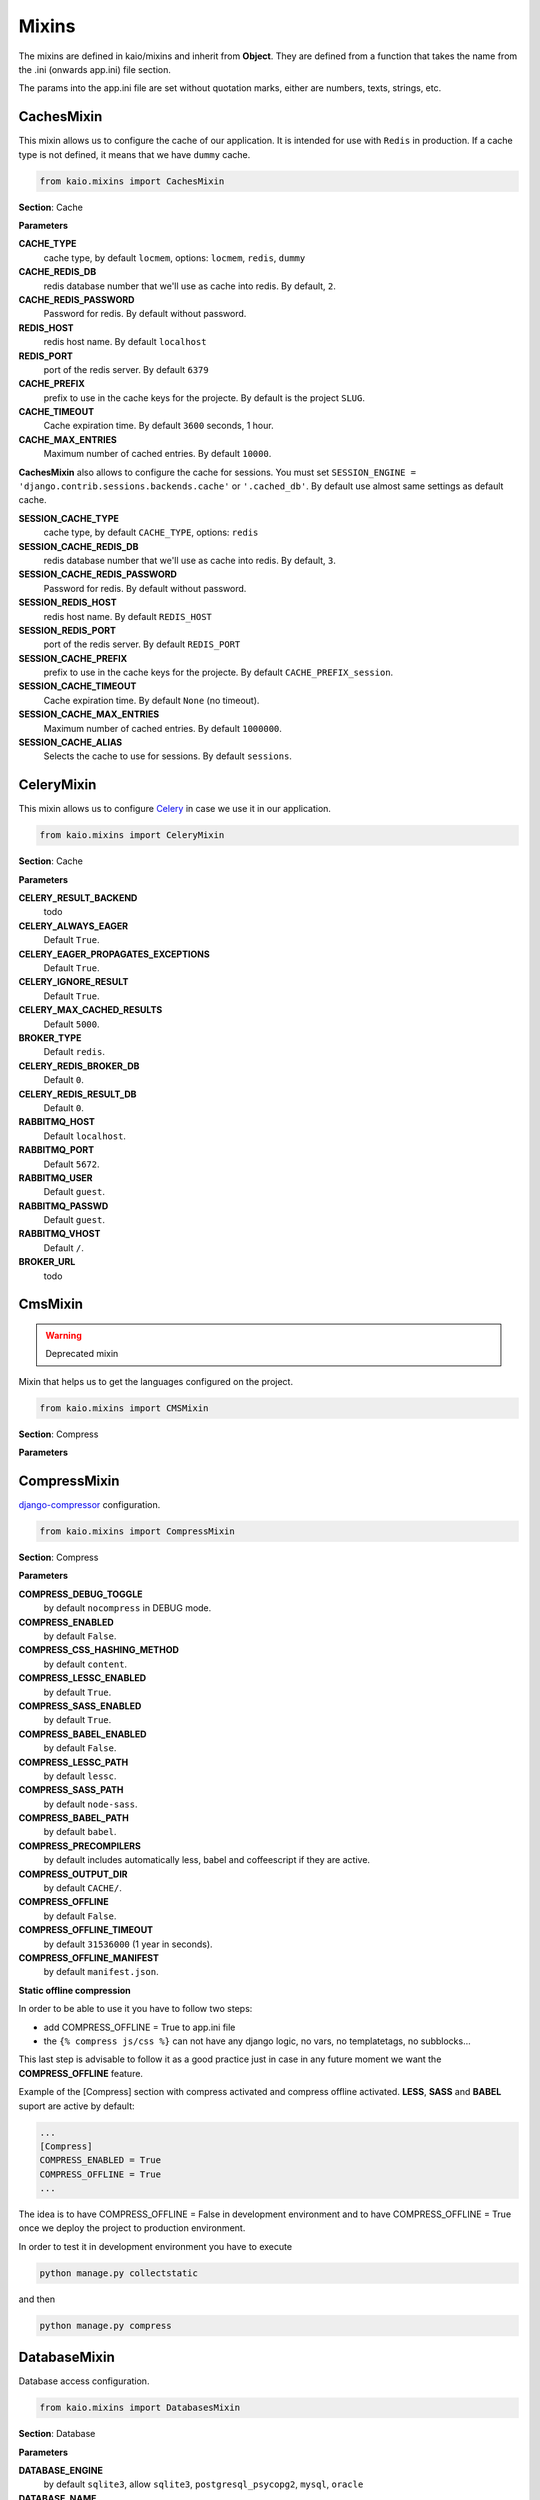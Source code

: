Mixins
======

The mixins are defined in kaio/mixins and inherit from **Object**. They are defined from a function that takes
the name from the .ini (onwards app.ini) file section.

The params into the app.ini file are set without quotation marks, either are numbers, texts, strings, etc.

CachesMixin
-----------

This mixin allows us to configure the cache of our application. It is intended for use with ``Redis`` in
production. If a cache type is not defined, it means that we have ``dummy`` cache.

.. code-block:: python

    from kaio.mixins import CachesMixin

**Section**: Cache

**Parameters**

**CACHE_TYPE**
    cache type, by default ``locmem``, options: ``locmem``, ``redis``, ``dummy``

**CACHE_REDIS_DB**
    redis database number that we'll use as cache into redis. By default, ``2``.

**CACHE_REDIS_PASSWORD**
    Password for redis. By default without password.

**REDIS_HOST**
    redis host name. By default ``localhost``

**REDIS_PORT**
    port of the redis server. By default ``6379``

**CACHE_PREFIX**
    prefix to use in the cache keys for the projecte. By default is the project ``SLUG``.

**CACHE_TIMEOUT**
    Cache expiration time. By default ``3600`` seconds, 1 hour.

**CACHE_MAX_ENTRIES**
    Maximum number of cached entries. By default ``10000``.

**CachesMixin** also allows to configure the cache for sessions. You must set
``SESSION_ENGINE = 'django.contrib.sessions.backends.cache'`` or ``'.cached_db'``.
By default use almost same settings as default cache.

**SESSION_CACHE_TYPE**
    cache type, by default ``CACHE_TYPE``, options: ``redis``

**SESSION_CACHE_REDIS_DB**
    redis database number that we'll use as cache into redis. By default, ``3``.

**SESSION_CACHE_REDIS_PASSWORD**
    Password for redis. By default without password.

**SESSION_REDIS_HOST**
    redis host name. By default ``REDIS_HOST``

**SESSION_REDIS_PORT**
    port of the redis server. By default ``REDIS_PORT``

**SESSION_CACHE_PREFIX**
    prefix to use in the cache keys for the projecte. By default ``CACHE_PREFIX_session``.

**SESSION_CACHE_TIMEOUT**
    Cache expiration time. By default ``None`` (no timeout).

**SESSION_CACHE_MAX_ENTRIES**
    Maximum number of cached entries. By default ``1000000``.

**SESSION_CACHE_ALIAS**
    Selects the cache to use for sessions. By default ``sessions``.


CeleryMixin
-----------

This mixin allows us to configure Celery_ in case we use it in our application.

.. _Celery: http://docs.celeryproject.org/en/latest/index.html

.. code-block:: python

    from kaio.mixins import CeleryMixin

**Section**: Cache

**Parameters**

**CELERY_RESULT_BACKEND**
    todo

**CELERY_ALWAYS_EAGER**
    Default ``True``.

**CELERY_EAGER_PROPAGATES_EXCEPTIONS**
    Default ``True``.

**CELERY_IGNORE_RESULT**
    Default ``True``.

**CELERY_MAX_CACHED_RESULTS**
    Default ``5000``.

**BROKER_TYPE**
    Default ``redis``.

**CELERY_REDIS_BROKER_DB**
    Default ``0``.

**CELERY_REDIS_RESULT_DB**
    Default ``0``.

**RABBITMQ_HOST**
    Default ``localhost``.

**RABBITMQ_PORT**
    Default ``5672``.

**RABBITMQ_USER**
    Default ``guest``.

**RABBITMQ_PASSWD**
    Default ``guest``.

**RABBITMQ_VHOST**
    Default ``/``.

**BROKER_URL**
    todo


CmsMixin
--------

.. warning:: Deprecated mixin

Mixin that helps us to get the languages configured on the project.

.. code-block:: python

    from kaio.mixins import CMSMixin

**Section**: Compress

**Parameters**


CompressMixin
-------------

django-compressor_ configuration.

.. _django-compressor: http://django-compressor.readthedocs.org/en/latest/settings/

.. code-block:: python

    from kaio.mixins import CompressMixin

**Section**: Compress

**Parameters**

**COMPRESS_DEBUG_TOGGLE**
    by default ``nocompress`` in DEBUG mode.

**COMPRESS_ENABLED**
    by default ``False``.

**COMPRESS_CSS_HASHING_METHOD**
    by default ``content``.

**COMPRESS_LESSC_ENABLED**
    by default ``True``.

**COMPRESS_SASS_ENABLED**
    by default ``True``.

**COMPRESS_BABEL_ENABLED**
    by default ``False``.

**COMPRESS_LESSC_PATH**
    by default ``lessc``.

**COMPRESS_SASS_PATH**
    by default ``node-sass``.

**COMPRESS_BABEL_PATH**
    by default ``babel``.

**COMPRESS_PRECOMPILERS**
    by default includes automatically less, babel and coffeescript if they are active.

**COMPRESS_OUTPUT_DIR**
    by default ``CACHE/``.

**COMPRESS_OFFLINE**
    by default ``False``.

**COMPRESS_OFFLINE_TIMEOUT**
    by default ``31536000`` (1 year in seconds).

**COMPRESS_OFFLINE_MANIFEST**
    by default ``manifest.json``.


**Static offline compression**

In order to be able to use it you have to follow two steps:

* add COMPRESS_OFFLINE = True to app.ini file
* the ``{% compress js/css %}`` can not have any django logic, no vars, no templatetags, no subblocks...

This last step is advisable to follow it as a good practice just in case
in any future moment we want the **COMPRESS_OFFLINE** feature.

Example of the [Compress] section with compress activated and compress offline
activated. **LESS**, **SASS** and **BABEL** suport are active by default:

.. code-block:: python

    ...
    [Compress]
    COMPRESS_ENABLED = True
    COMPRESS_OFFLINE = True
    ...

The idea is to have COMPRESS_OFFLINE = False in development environment and to
have COMPRESS_OFFLINE = True once we deploy the project to production environment.


In order to test it in development environment you have to execute

.. code-block:: python

    python manage.py collectstatic

and then

.. code-block:: python

    python manage.py compress


DatabaseMixin
-------------

Database access configuration.

.. code-block:: python

    from kaio.mixins import DatabasesMixin

**Section**: Database

**Parameters**

**DATABASE_ENGINE**
    by default ``sqlite3``, allow ``sqlite3``, ``postgresql_psycopg2``, ``mysql``, ``oracle``

**DATABASE_NAME**
    default name, if we use ``sqlite3`` it will be ``db.sqlite``

**DATABASE_USER**
    user to use

**DATABASE_PASSWORD**
    password

**DATABASE_HOST**
    host name

**DATABASE_PORT**
    port number

**DATABASE_CONN_MAX_AGE**
    by default ``0``.

**DATABASE_OPTIONS_OPTIONS**
    string to add to database options setting. Empty by default. Example to change the postgresql schema: ``DATABASE_OPTIONS_OPTIONS = -c search_path=some_schema``


DebugMixin
----------
This mixin allows us to define and work with the debug parameters and configure ``django-debug-toolbar``
to be used in our application. Therefore its use depends on whether this module is configured
in the ``requirements.txt`` of the project, otherwise we will not have activated the option of the ``debug toolbar``.

.. code-block:: python

    from kaio.mixins import DebugMixin

**Section**: Debug

**Parameters**

**DEBUG**
    by default ``False``.

**TEMPLATE_DEBUG**
    by default same as **DEBUG**.

**ENABLE_DEBUG_TOOLBAR**
    by default same as **DEBUG**. ``False`` if the module is not installed.

**INTERNAL_IPS**
    Debug Toolbar is shown only if your IP is listed in the INTERNAL_IPS setting.
    CSV of IPs , by default `127.0.0.1`.
    If ``ENABLE_DEBUG_TOOLBAR`` is ``True`` it automatically appends IPs for showing the toolbar inside contaniers.
    https://django-debug-toolbar.readthedocs.io/en/stable/installation.html#configure-internal-ips


EmailMixin
----------

Set the basic parameters by default to configure the mail. In its configuration by default allows us to
operate with ``django-yubin``, leaving its final configuration for the production environment.

.. code-block:: python

    from kaio.mixins import EmailMixin

**Section**: Email

**Parameters**

**DEFAULT_FROM_EMAIL**
    by default ``Example <info@example.com>``.

**EMAIL_BACKEND**
    by default ``django.core.mail.backends.smtp.EmailBackend`` or ``django_yubin.smtp_queue.EmailBackend`` if django_yubin is installed.

**EMAIL_FILE_PATH**
    by default ``None``.

**EMAIL_HOST**
    by default ``localhost``.

**EMAIL_HOST_PASSWORD**
    by default ``''``.

**EMAIL_HOST_USER**
    by default ``''``.

**EMAIL_PORT**
    by default ``25``.

**EMAIL_SUBJECT_PREFIX**
    Prefix to add to Django's subject. By default `[Django]`

**EMAIL_USE_TLS**
    by default ``False``.

**MAILER_PAUSE_SEND**
    by default ``False``.

**MAILER_USE_BACKEND**
    by default ``django.core.mail.backends.smtp.EmailBackend``.

**MAILER_MAIL_ADMINS_PRIORITY**
    by default ``None``.

**MAILER_MAIL_MANAGERS_PRIORITY**
    by default ``None``.

**MAILER_EMPTY_QUEUE_SLEEP**
    by default ``30``.

**MAILER_LOCK_WAIT_TIMEOUT**
    by default ``0``.

**MAILER_LOCK_PATH**
    by default ``os.path.join(self.APP_ROOT, "send_mail")``.

Recall that in order to use django_yubin_ we must configure the **cron**.

.. _django_yubin: http://django-yubin.readthedocs.org/en/latest/settings.html


FilerMixin
----------

.. todo:: FilerMixin - Complete description

.. code-block:: python

    from kaio.mixins import FilerMixin

**Section**: Filer

**Parameters**

**FILER_IS_PUBLIC_DEFAULT**
    Default ``True``.

**FILER_ENABLE_PERMISSIONS**
    Default ``False``.

**FILER_DEBUG**
    Default ``False``.

**FILER_ENABLE_LOGGING**
    Default ``False``.

**FILER_0_8_COMPATIBILITY_MODE**
    Default ``False``.

**THUBMNAIL_DEBUG**
    Default ``False``.

**THUMBNAIL_QUALITY**
    Default ``85``.

**FILER_CUSTOM_NGINX_SERVER**
    Default ``False``.

**DEFAULT_FILE_STORAGE**
    Default ``django.core.files.storage.FileSystemStorage``.

**FILER_CUSTOM_SECURE_MEDIA_ROOT**
    Default ``filer_private``.


LogsMixin
---------

Mixin that handles the configuration the Django logs. Established some default configurations that we use
in our development and production environments for the project configuration.

.. code-block:: python

    from kaio.mixins import LogsMixin

**Section**: Logs

**Parameters**

**LOG_LEVEL**
    sets the project logging level. By default: ``DEBUG``

**DJANGO_LOG_LEVEL**
    sets the django logging level. By default: ``ERROR``

**LOG_FILE**
    name of the log file. No established by default, usually specified in production.

**EXTRA_LOGGING**
    parameter that sets the log level at module level in a easy way. It does not have a default value.
    As a parameter we have to set a module list with the differents levels to log each separated by comma
    in the followinf format: ``<module>:log_value``
    E.g.:

.. code-block:: python

    [Logs]
    EXTRA_LOGGING = oscar.paypal:DEBUG, django.db:INFO

**LOG_FORMATTER_FORMAT**
    by default `[%(asctime)s] %(levelname)s %(name)s-%(lineno)s %(message)s`.
    This option is not interpolated, see https://docs.python.org/3/library/configparser.html#interpolation-of-values

**LOG_FORMATTER_CLASS**
    custom formatter class. By default no formatter class is used.

**LOG_FORMATTER_EXTRA_FIELDS**
    optional extra fields passed to the logger formatter class.


SentryMixin
-----------

Only adds the Django integration. You can change this overwriting the ``integrations()`` method. In case
you need more low-level control, you can overwrite the ``sentry_init()`` method.

.. code-block:: python

    from kaio.mixins import SentryMixin

**SENTRY_DSN**
    The DSN to configure Sentry. If blank, Sentry integration is not initialized. By default ``''``.


PathsMixin
----------

Paths base settings.

.. code-block:: python

    from kaio.mixins import PathsMixin

**Section**: Paths

**Parameters**

**APP_ROOT**
    By default the current directory, ``abspath('.')``.

**MEDIA_ROOT**
    By default the current ``APP_ROOT`` + ``/media``.

**STATIC_URL**
    By default ``/static/``.

**MEDIA_URL**
    By default ``/media/``.

**STATIC_ROOT**
    By default ``abspath(join("/tmp", "{}-static".format(self.APP_SLUG))``.



SecurityMixin
-------------

Security base settings.

.. code-block:: python

    from kaio.mixins import SecurityMixin

**Section**: Security

**Parameters**

**SECRET_KEY**
    A secret key for a particular Django installation.
    This is used to provide cryptographic signing, and should be set to a unique, unpredictable value.
    By default ``''``.

**ALLOWED_HOSTS**
    A list of strings representing the host/domain names that this Django site can serve.
    By default ``[]``.

**SECURE_PROXY_SSL_HEADER_NAME**
    user to use
    The name of the header to configure the proxy ssl. By default ``HTTP_X_FORWARDED_PROTO``

**SECURE_PROXY_SSL_HEADER_VALUE**
    The value of the header to configure the proxy ssl. By default ``https``

**SECURE_PROXY_SSL_HEADER**
    A tuple representing a HTTP header/value combination that signifies a request is secure.
    This controls the behavior of the request object’s is_secure() method.
    By default returns the tuple of the combination of the ``SECURE_PROXY_SSL_HEADER_NAME`` and ``SECURE_PROXY_SSL_HEADER_VALUE``.
    https://docs.djangoproject.com/en/1.10/ref/settings/#secure-proxy-ssl-header


StorageMixin
------------

Mixin that provides settings for django-storages. Currently only supports AWS S3.
Look at http://django-storages.readthedocs.io/en/latest/backends/amazon-S3.html for details.

.. code-block:: python

    from kaio.mixins import StorageMixin

**Section**: Storage

**Parameters**

**DEFAULT_FILE_STORAGE**
    By default: ``storages.backends.s3boto3.S3Boto3Storage``. For tests it might be convenient to change it by ``django.core.files.storage.FileSystemStorage``.

**AWS_S3_SIGNATURE_VERSION**
    By default ``s3v4``.

**AWS_S3_REGION_NAME**
    By default ``None``. Example: ``eu-west-1``.

**AWS_STORAGE_BUCKET_NAME**
    By default ``''``.

**AWS_LOCATION**
    By default ``''``.

**AWS_ACCESS_KEY_ID**
    By default ``''``.

**AWS_SECRET_ACCESS_KEY**
    By default ``''``.

**AWS_QUERYSTRING_AUTH**
    By default ``True``.

**AWS_DEFAULT_ACL**
    By default ``private``.


WhiteNoiseMixin
---------------

Automatic configuration for static serving using whitenoise_. You must have version 3 installed.

.. _whitenoise: http://whitenoise.evans.io/

.. code-block:: python

    from kaio.mixins import WhiteNoiseMixin

**Parameters**

**ENABLE_WHITENOISE**
    by default ``False``. ``False`` if the module is not installed.

**WHITENOISE_AUTOREFRESH**
    by default ``True``.

**WHITENOISE_USE_FINDERS**
    by default ``True``.
